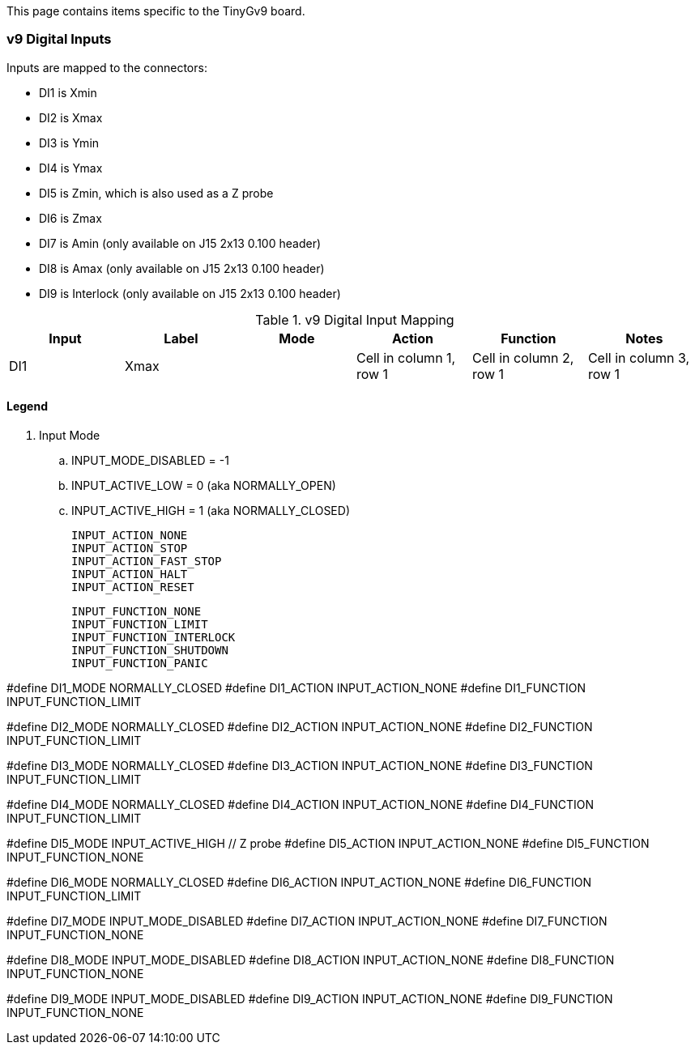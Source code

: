 This page contains items specific to the TinyGv9 board.

=== v9 Digital Inputs

Inputs are mapped to the connectors:

* DI1 is Xmin 
* DI2 is Xmax
* DI3 is Ymin 
* DI4 is Ymax 
* DI5 is Zmin, which is also used as a Z probe 
* DI6 is Zmax
* DI7 is Amin (only available on J15 2x13 0.100 header) 
* DI8 is Amax (only available on J15 2x13 0.100 header)  
* DI9 is Interlock (only available on J15 2x13 0.100 header) 


.v9 Digital Input Mapping
|===
| Input | Label | Mode | Action | Function | Notes 

| DI1 | Xmax | 
|Cell in column 1, row 1
|Cell in column 2, row 1
|Cell in column 3, row 1

|Cell in column 1, row 2
|Cell in column 2, row 2
|Cell in column 3, row 2
|===

==== Legend
. Input Mode
.. INPUT_MODE_DISABLED = -1
.. INPUT_ACTIVE_LOW = 0 (aka NORMALLY_OPEN)
.. INPUT_ACTIVE_HIGH = 1 (aka NORMALLY_CLOSED)

    INPUT_ACTION_NONE
    INPUT_ACTION_STOP
    INPUT_ACTION_FAST_STOP
    INPUT_ACTION_HALT
    INPUT_ACTION_RESET

    INPUT_FUNCTION_NONE
    INPUT_FUNCTION_LIMIT
    INPUT_FUNCTION_INTERLOCK
    INPUT_FUNCTION_SHUTDOWN
    INPUT_FUNCTION_PANIC

// Xmin on v9 board
#define DI1_MODE                    NORMALLY_CLOSED
//#define DI1_ACTION                  INPUT_ACTION_STOP
#define DI1_ACTION                  INPUT_ACTION_NONE
#define DI1_FUNCTION                INPUT_FUNCTION_LIMIT

// Xmax
#define DI2_MODE                    NORMALLY_CLOSED
//#define DI2_ACTION                  INPUT_ACTION_STOP
#define DI2_ACTION                  INPUT_ACTION_NONE
#define DI2_FUNCTION                INPUT_FUNCTION_LIMIT

// Ymin
#define DI3_MODE                    NORMALLY_CLOSED
//#define DI3_ACTION                  INPUT_ACTION_STOP
#define DI3_ACTION                  INPUT_ACTION_NONE
#define DI3_FUNCTION                INPUT_FUNCTION_LIMIT

// Ymax
#define DI4_MODE                    NORMALLY_CLOSED
//#define DI4_ACTION                  INPUT_ACTION_STOP
#define DI4_ACTION                  INPUT_ACTION_NONE
#define DI4_FUNCTION                INPUT_FUNCTION_LIMIT

// Zmin
#define DI5_MODE                    INPUT_ACTIVE_HIGH   // Z probe
#define DI5_ACTION                  INPUT_ACTION_NONE
#define DI5_FUNCTION                INPUT_FUNCTION_NONE

// Zmax
#define DI6_MODE                    NORMALLY_CLOSED
//#define DI6_ACTION                  INPUT_ACTION_STOP
#define DI6_ACTION                  INPUT_ACTION_NONE
#define DI6_FUNCTION                INPUT_FUNCTION_LIMIT

// Amin
#define DI7_MODE                    INPUT_MODE_DISABLED
#define DI7_ACTION                  INPUT_ACTION_NONE
#define DI7_FUNCTION                INPUT_FUNCTION_NONE

// Amax
#define DI8_MODE                    INPUT_MODE_DISABLED
#define DI8_ACTION                  INPUT_ACTION_NONE
#define DI8_FUNCTION                INPUT_FUNCTION_NONE

// Hardware interlock input
#define DI9_MODE                    INPUT_MODE_DISABLED
#define DI9_ACTION                  INPUT_ACTION_NONE
#define DI9_FUNCTION                INPUT_FUNCTION_NONE